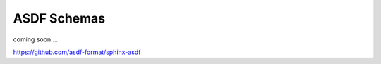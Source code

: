 ASDF Schemas
=======================

coming soon ...

https://github.com/asdf-format/sphinx-asdf

.. asdf-autoschemas::

   core/time_series-1.0.0